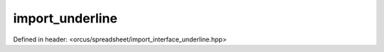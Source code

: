 import_underline
================

Defined in header: <orcus/spreadsheet/import_interface_underline.hpp>

.. doxygenclass:: orcus::spreadsheet::iface::import_underline
   :members:
